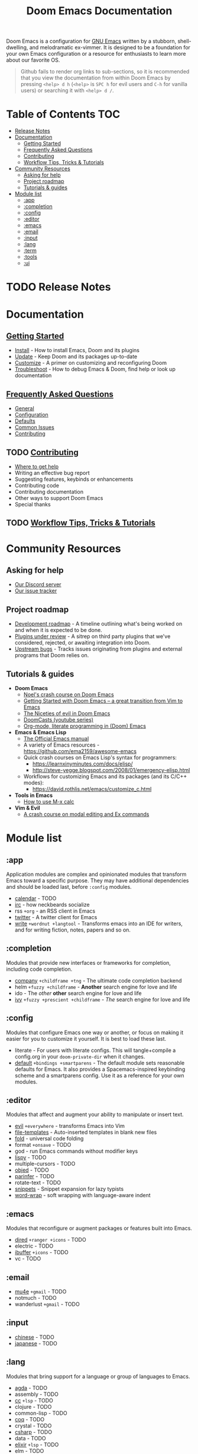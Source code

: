 #+TITLE: Doom Emacs Documentation
#+STARTUP: nofold

Doom Emacs is a configuration for [[https://www.gnu.org/software/emacs/][GNU Emacs]] written by a stubborn,
shell-dwelling, and melodramatic ex-vimmer. It is designed to be a foundation
for your own Emacs configuration or a resource for enthusiasts to learn more
about our favorite OS.

#+begin_quote
Github fails to render org links to sub-sections, so it is recommended that you
view the documentation from within Doom Emacs by pressing =<help> d h= (=<help>=
is =SPC h= for evil users and =C-h= for vanilla users) or searching it with
=<help> d /=.
#+end_quote

* Table of Contents :TOC:
- [[#release-notes][Release Notes]]
- [[#documentation][Documentation]]
  - [[#getting-started][Getting Started]]
  - [[#frequently-asked-questions][Frequently Asked Questions]]
  - [[#contributing][Contributing]]
  - [[#workflow-tips-tricks--tutorials][Workflow Tips, Tricks & Tutorials]]
- [[#community-resources][Community Resources]]
  - [[#asking-for-help][Asking for help]]
  - [[#project-roadmap][Project roadmap]]
  - [[#tutorials--guides][Tutorials & guides]]
- [[#module-list][Module list]]
  - [[#app][:app]]
  - [[#completion][:completion]]
  - [[#config][:config]]
  - [[#editor][:editor]]
  - [[#emacs][:emacs]]
  - [[#email][:email]]
  - [[#input][:input]]
  - [[#lang][:lang]]
  - [[#term][:term]]
  - [[#tools][:tools]]
  - [[#ui][:ui]]

* TODO Release Notes

* Documentation
** [[file:getting_started.org][Getting Started]]
- [[file:getting_started.org::*Install][Install]] - How to install Emacs, Doom and its plugins
- [[file:getting_started.org::*Update][Update]] - Keep Doom and its packages up-to-date
- [[file:getting_started.org::*Customize][Customize]] - A primer on customizing and reconfiguring Doom
- [[file:getting_started.org::*Troubleshoot][Troubleshoot]] - How to debug Emacs & Doom, find help or look up documentation

** [[file:faq.org][Frequently Asked Questions]]
- [[file:faq.org::*General][General]]
- [[file:faq.org::*Configuration][Configuration]]
- [[file:faq.org::*Defaults][Defaults]]
- [[file:faq.org::Common Issues][Common Issues]]
- [[file:faq.org::Contributing][Contributing]]

** TODO [[file:contributing.org][Contributing]]
- [[file:contributing.org::*Where can I help?][Where to get help]]
- Writing an effective bug report
- Suggesting features, keybinds or enhancements
- Contributing code
- Contributing documentation
- Other ways to support Doom Emacs
- Special thanks

** TODO [[file:workflow.org][Workflow Tips, Tricks & Tutorials]]

* Community Resources
** Asking for help
- [[https://discord.gg/bcZ6P3y][Our Discord server]]
- [[https://github.com/hlissner/doom-emacs/issues][Our issue tracker]]

** Project roadmap
- [[https://github.com/hlissner/doom-emacs/projects/3][Development roadmap]] - A timeline outlining what's being worked on and when it
  is expected to be done.
- [[https://github.com/hlissner/doom-emacs/projects/2][Plugins under review]] - A sitrep on third party plugins that we've considered,
  rejected, or awaiting integration into Doom.
- [[https://github.com/hlissner/doom-emacs/projects/5][Upstream bugs]] - Tracks issues originating from plugins and external programs
  that Doom relies on.

** Tutorials & guides
+ *Doom Emacs*
  - [[https://noelwelsh.com/posts/2019-01-10-doom-emacs.html][Noel's crash course on Doom Emacs]]
  - [[https://medium.com/@aria_39488/getting-started-with-doom-emacs-a-great-transition-from-vim-to-emacs-9bab8e0d8458][Getting Started with Doom Emacs -- a great transition from Vim to Emacs]]
  - [[https://medium.com/@aria_39488/the-niceties-of-evil-in-doom-emacs-cabb46a9446b][The Niceties of evil in Doom Emacs]]
  - [[https://www.youtube.com/playlist?list=PLhXZp00uXBk4np17N39WvB80zgxlZfVwj][DoomCasts (youtube series)]]
  - [[https://www.youtube.com/watch?v=GK3fij-D1G8][Org-mode, literate programming in (Doom) Emacs]]
+ *Emacs & Emacs Lisp*
  - [[https://www.gnu.org/software/emacs/manual/html_node/elisp/index.html][The Official Emacs manual]]
  - A variety of Emacs resources - https://github.com/ema2159/awesome-emacs
  - Quick crash courses on Emacs Lisp's syntax for programmers:
    - https://learnxinyminutes.com/docs/elisp/
    - http://steve-yegge.blogspot.com/2008/01/emergency-elisp.html
  - Workflows for customizing Emacs and its packages (and its C/C++ modes):
    - https://david.rothlis.net/emacs/customize_c.html
+ *Tools in Emacs*
  - [[https://www.emacswiki.org/emacs/Calc_Tutorials_by_Andrew_Hyatt][How to use M-x calc]]
+ *Vim & Evil*
  - [[https://gist.github.com/dmsul/8bb08c686b70d5a68da0e2cb81cd857f][A crash course on modal editing and Ex commands]]

* Module list
** :app
Application modules are complex and opinionated modules that transform Emacs
toward a specific purpose. They may have additional dependencies and should be
loaded last, before =:config= modules.

+ [[file:../modules/app/calendar/README.org][calendar]] - TODO
+ [[file:../modules/app/irc/README.org][irc]] - how neckbeards socialize
+ rss =+org= - an RSS client in Emacs
+ [[file:../modules/app/twitter/README.org][twitter]] - A twitter client for Emacs
+ [[file:../modules/app/write/README.org][write]] =+wordnut +langtool= - Transforms emacs into an IDE for writers, and for
  writing fiction, notes, papers and so on.

** :completion
Modules that provide new interfaces or frameworks for completion, including code
completion.

+ [[file:../modules/completion/company/README.org][company]] =+childframe +tng= - The ultimate code completion backend
+ helm =+fuzzy +childframe= - *Another* search engine for love and life
+ ido - The /other/ *other* search engine for love and life
+ [[file:../modules/completion/ivy/README.org][ivy]] =+fuzzy +prescient +childframe= - /The/ search engine for love and life

** :config
Modules that configure Emacs one way or another, or focus on making it easier
for you to customize it yourself. It is best to load these last.

+ literate - For users with literate configs. This will tangle+compile a
  config.org in your ~doom-private-dir~ when it changes.
+ [[file:../modules/config/default/README.org][default]] =+bindings +smartparens= - The default module sets reasonable defaults
  for Emacs. It also provides a Spacemacs-inspired keybinding scheme and a
  smartparens config. Use it as a reference for your own modules.

** :editor
Modules that affect and augment your ability to manipulate or insert text.

+ [[file:../modules/editor/evil/README.org][evil]] =+everywhere= - transforms Emacs into Vim
+ [[file:../modules/editor/file-templates/README.org][file-templates]] - Auto-inserted templates in blank new files
+ [[file:../modules/editor/fold/README.org][fold]] - universal code folding
+ format =+onsave= - TODO
+ god - run Emacs commands without modifier keys
+ [[file:../modules/editor/lispy/README.org][lispy]] - TODO
+ multiple-cursors - TODO
+ [[file:../modules/editor/objed/README.org][objed]] - TODO
+ [[file:../modules/editor/parinfer/README.org][parinfer]] - TODO
+ rotate-text - TODO
+ [[file:../modules/editor/snippets/README.org][snippets]] - Snippet expansion for lazy typists
+ [[file:../modules/editor/word-wrap/README.org][word-wrap]] - soft wrapping with language-aware indent

** :emacs
Modules that reconfigure or augment packages or features built into Emacs.

+ [[file:../modules/emacs/dired/README.org][dired]] =+ranger +icons= - TODO
+ electric - TODO
+ [[file:../modules/emacs/ibuffer/README.org][ibuffer]] =+icons= - TODO
+ vc - TODO

** :email
+ [[file:../modules/email/mu4e/README.org][mu4e]] =+gmail= - TODO
+ notmuch - TODO
+ wanderlust =+gmail= - TODO

** :input
+ [[file:../modules/input/chinese/README.org][chinese]] - TODO
+ [[file:../modules/input/japanese/README.org][japanese]] - TODO

** :lang
Modules that bring support for a language or group of languages to Emacs.

+ [[file:../modules/lang/agda/README.org][agda]] - TODO
+ assembly - TODO
+ [[file:../modules/lang/cc/README.org][cc]] =+lsp= - TODO
+ clojure - TODO
+ common-lisp - TODO
+ [[file:../modules/lang/coq/README.org][coq]] - TODO
+ crystal - TODO
+ [[file:../modules/lang/csharp/README.org][csharp]] - TODO
+ data - TODO
+ [[file:../modules/lang/elixir/README.org][elixir]] =+lsp= - TODO
+ elm - TODO
+ emacs-lisp - TODO
+ erlang - TODO
+ [[file:../modules/lang/ess/README.org][ess]] - TODO
+ [[file:../modules/lang/faust/README.org][faust]] - TODO
+ [[file:../modules/lang/fsharp/README.org][fsharp]] - TODO
+ [[file:../modules/lang/go/README.org][go]] =+lsp= - TODO
+ [[file:../modules/lang/haskell/README.org][haskell]] =+dante +intero +lsp= - TODO
+ hy - TODO
+ [[file:../modules/lang/idris/README.org][idris]] - TODO
+ java =+meghanada +lsp= - TODO
+ [[file:../modules/lang/javascript/README.org][javascript]] =+lsp= - JavaScript, TypeScript, and CoffeeScript support
+ julia - TODO
+ kotlin =+lsp+= - TODO
+ [[file:../modules/lang/latex/README.org][latex]] - TODO
+ lean - TODO
+ [[file:../modules/lang/ledger/README.org][ledger]] - TODO
+ lua =+moonscript= - TODO
+ [[file:../modules/lang/markdown/README.org][markdown]] =+grip= - TODO
+ [[file:../modules/lang/nim/README.org][nim]] - TODO
+ nix - TODO
+ [[file:../modules/lang/ocaml/README.org][ocaml]] =+lsp= - TODO
+ [[file:../modules/lang/org/README.org][org]] =+brain +dragndrop +gnuplot +hugo +ipython +journal +jupyter +pandoc +pomodoro +present= - TODO
+ [[file:../modules/lang/perl/README.org][perl]] - TODO
+ [[file:../modules/lang/php/README.org][php]] =+lsp= - TODO
+ plantuml - TODO
+ purescript - TODO
+ [[file:../modules/lang/python/README.org][python]] =+lsp +pyenv +conda= - TODO
+ qt - TODO
+ racket - TODO
+ [[file:../modules/lang/rest/README.org][rest]] - TODO
+ ruby =+lsp +rvm +rbenv= - TODO
+ [[file:../modules/lang/rust/README.org][rust]] =+lsp= - TODO
+ scala =+lsp= - TODO
+ [[file:../modules/lang/scheme/README.org][scheme]] - TODO
+ [[file:../modules/lang/sh/README.org][sh]] =+fish +lsp= - TODO
+ [[file:../modules/lang/solidity/README.org][solidity]] - TODO
+ swift =+lsp= - TODO
+ terra - TODO
+ web =+lsp= - HTML and CSS (SCSS/SASS/LESS/Stylus) support.

** :term
Modules that offer terminal emulation.

+ eshell - TODO
+ shell - TODO
+ term - TODO
+ [[file:../modules/term/vterm/README.org][vterm]] - TODO

** :tools
Small modules that give Emacs access to external tools & services.

+ ansible - TODO
+ debugger - A (nigh-)universal debugger in Emacs
+ [[file:../modules/tools/direnv/README.org][direnv]] - TODO
+ [[file:../modules/tools/docker/README.org][docker]] - TODO
+ [[file:../modules/tools/editorconfig/README.org][editorconfig]] - TODO
+ [[file:../modules/tools/ein/README.org][ein]] - TODO
+ [[file:../modules/tools/eval/README.org][eval]] =+overlay= - REPL & code evaluation support for a variety of languages
+ flycheck - Live error/warning highlights
+ flyspell =+everywhere= - Spell checking
+ gist - TODO
+ [[file:../modules/tools/lookup/README.org][lookup]] =+dictionary +docsets= - Universal jump-to & documentation lookup
  backend
+ [[file:../modules/tools/lsp/README.org][lsp]] - TODO
+ macos - TODO
+ magit - TODO
+ make - TODO
+ pass - TODO
+ pdf - TODO
+ prodigy - TODO
+ rgb - TODO
+ [[file:../modules/tools/terraform/README.org][terraform]]
+ tmux - TODO
+ upload - TODO

** :ui
Aesthetic modules that affect the Emacs interface or user experience.

+ [[file:../modules/ui/deft/README.org][deft]] - TODO
+ [[file:../modules/ui/doom/README.org][doom]] - TODO
+ [[file:../modules/ui/doom-dashboard/README.org][doom-dashboard]] - TODO
+ [[file:../modules/ui/doom-quit/README.org][doom-quit]] - TODO
+ fill-column - TODO
+ [[file:../modules/ui/hl-todo/README.org][hl-todo]] - TODO
+ [[file:../modules/ui/hydra/README.org][hydra]] - TODO
+ indent-guides - TODO
+ [[file:../modules/ui/modeline/README.org][modeline]] - TODO
+ [[file:../modules/ui/nav-flash/README.org][nav-flash]] - TODO
+ [[file:../modules/ui/neotree/README.org][neotree]] - TODO
+ [[file:../modules/ui/ophints/README.org][ophints]] - TODO
+ [[file:../modules/ui/popup/README.org][popup]] =+all +defaults= - Makes temporary/disposable windows less intrusive
+ pretty-code - TODO
+ [[file:../modules/ui/tabs/README.org][tabs]] - TODO
+ treemacs - TODO
+ [[file:../modules/ui/unicode/README.org][unicode]] - TODO
+ vc-gutter - TODO
+ vi-tilde-fringe - TODO
+ [[file:../modules/ui/window-select/README.org][window-select]] =+switch-window +numbers= - TODO
+ [[file:../modules/ui/workspaces/README.org][workspaces]] - Isolated workspaces
+ [[file:../modules/ui/zen/README.org][zen]] - Distraction-free coding (or writing)
